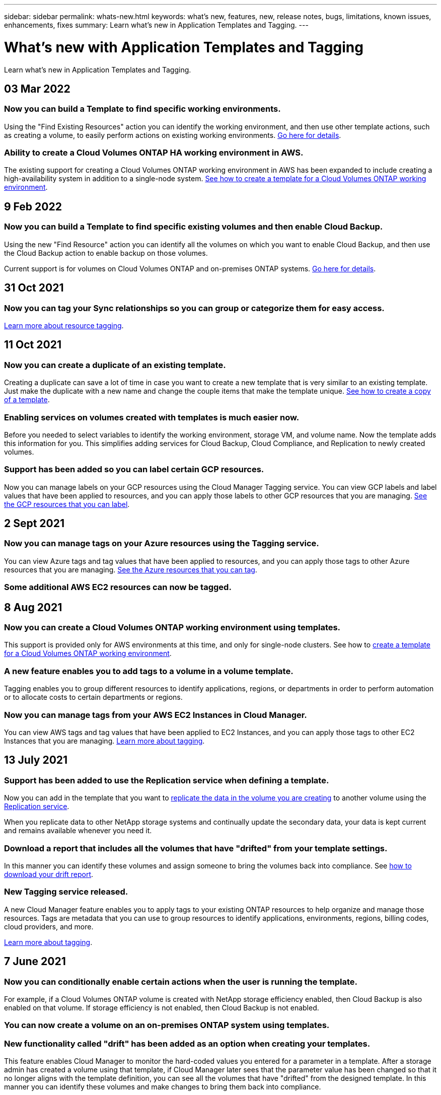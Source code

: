 ---
sidebar: sidebar
permalink: whats-new.html
keywords: what's new, features, new, release notes, bugs, limitations, known issues, enhancements, fixes
summary: Learn what's new in Application Templates and Tagging.
---

= What's new with Application Templates and Tagging
:hardbreaks:
:nofooter:
:icons: font
:linkattrs:
:imagesdir: ./media/

[.lead]
Learn what's new in Application Templates and Tagging.

// tag::whats-new[]
== 03 Mar 2022

=== Now you can build a Template to find specific working environments.

Using the "Find Existing Resources" action you can identify the working environment, and then use other template actions, such as creating a volume, to easily perform actions on existing working environments. link:task-define-templates.html#examples-of-finding-existing-resources-and-enabling-services-using-templates[Go here for details].

=== Ability to create a Cloud Volumes ONTAP HA working environment in AWS.

The existing support for creating a Cloud Volumes ONTAP working environment in AWS has been expanded to include creating a high-availability system in addition to a single-node system. link:task-define-templates.html#create-a-template-for-a-cloud-volumes-ontap-working-environment[See how to create a template for a Cloud Volumes ONTAP working environment].

== 9 Feb 2022

=== Now you can build a Template to find specific existing volumes and then enable Cloud Backup.

Using the new "Find Resource" action you can identify all the volumes on which you want to enable Cloud Backup, and then use the Cloud Backup action to enable backup on those volumes.

Current support is for volumes on Cloud Volumes ONTAP and on-premises ONTAP systems. link:task-define-templates.html#find-existing-volumes-and-activate-cloud-backup[Go here for details].

== 31 Oct 2021

=== Now you can tag your Sync relationships so you can group or categorize them for easy access.

link:concept-tagging.html[Learn more about resource tagging].
// end::whats-new[]

== 11 Oct 2021

=== Now you can create a duplicate of an existing template.

Creating a duplicate can save a lot of time in case you want to create a new template that is very similar to an existing template. Just make the duplicate with a new name and change the couple items that make the template unique. link:task-define-templates.html#make-a-copy-of-a-template[See how to create a copy of a template].

=== Enabling services on volumes created with templates is much easier now.

Before you needed to select variables to identify the working environment, storage VM, and volume name. Now the template adds this information for you. This simplifies adding services for Cloud Backup, Cloud Compliance, and Replication to newly created volumes.

=== Support has been added so you can label certain GCP resources.

Now you can manage labels on your GCP resources using the Cloud Manager Tagging service. You can view GCP labels and label values that have been applied to resources, and you can apply those labels to other GCP resources that you are managing. link:concept-tagging.html#resources-that-you-can-tag[See the GCP resources that you can label].

== 2 Sept 2021

=== Now you can manage tags on your Azure resources using the Tagging service.

You can view Azure tags and tag values that have been applied to resources, and you can apply those tags to other Azure resources that you are managing. link:concept-tagging.html#resources-that-you-can-tag[See the Azure resources that you can tag].

=== Some additional AWS EC2 resources can now be tagged.

== 8 Aug 2021

=== Now you can create a Cloud Volumes ONTAP working environment using templates.

This support is provided only for AWS environments at this time, and only for single-node clusters. See how to link:task-define-templates.html#create-a-template-for-a-cloud-volumes-ontap-working-environment[create a template for a Cloud Volumes ONTAP working environment].

=== A new feature enables you to add tags to a volume in a volume template.

Tagging enables you to group different resources to identify applications, regions, or departments in order to perform automation or to allocate costs to certain departments or regions.

=== Now you can manage tags from your AWS EC2 Instances in Cloud Manager.

You can view AWS tags and tag values that have been applied to EC2 Instances, and you can apply those tags to other EC2 Instances that you are managing. link:concept-tagging.html[Learn more about tagging].

== 13 July 2021

=== Support has been added to use the Replication service when defining a template.

Now you can add in the template that you want to link:task-define-templates.html#add-replication-functionality-to-a-volume[replicate the data in the volume you are creating] to another volume using the https://docs.netapp.com/us-en/cloud-manager-replication/concept-replication.html[Replication service].

When you replicate data to other NetApp storage systems and continually update the secondary data, your data is kept current and remains available whenever you need it.

=== Download a report that includes all the volumes that have "drifted" from your template settings.

In this manner you can identify these volumes and assign someone to bring the volumes back into compliance. See link:task-check-template-compliance.html#create-a-drift-report-for-non-compliant-resources[how to download your drift report].

=== New Tagging service released.

A new Cloud Manager feature enables you to apply tags to your existing ONTAP resources to help organize and manage those resources. Tags are metadata that you can use to group resources to identify applications, environments, regions, billing codes, cloud providers, and more.

link:concept-tagging.html[Learn more about tagging].

== 7 June 2021

=== Now you can conditionally enable certain actions when the user is running the template.

For example, if a Cloud Volumes ONTAP volume is created with NetApp storage efficiency enabled, then Cloud Backup is also enabled on that volume. If storage efficiency is not enabled, then Cloud Backup is not enabled.

=== You can now create a volume on an on-premises ONTAP system using templates.

=== New functionality called "drift" has been added as an option when creating your templates.

This feature enables Cloud Manager to monitor the hard-coded values you entered for a parameter in a template. After a storage admin has created a volume using that template, if Cloud Manager later sees that the parameter value has been changed so that it no longer aligns with the template definition, you can see all the volumes that have "drifted" from the designed template. In this manner you can identify these volumes and make changes to bring them back into compliance.

== 2 May 2021

=== Now you can integrate Cloud Data Sense when creating a volume template.

Now you can enable Data Sense for each newly created volume, or enable Cloud Backup for each newly created volume... or create a template that enables both Backup and Compliance on the created volume.
